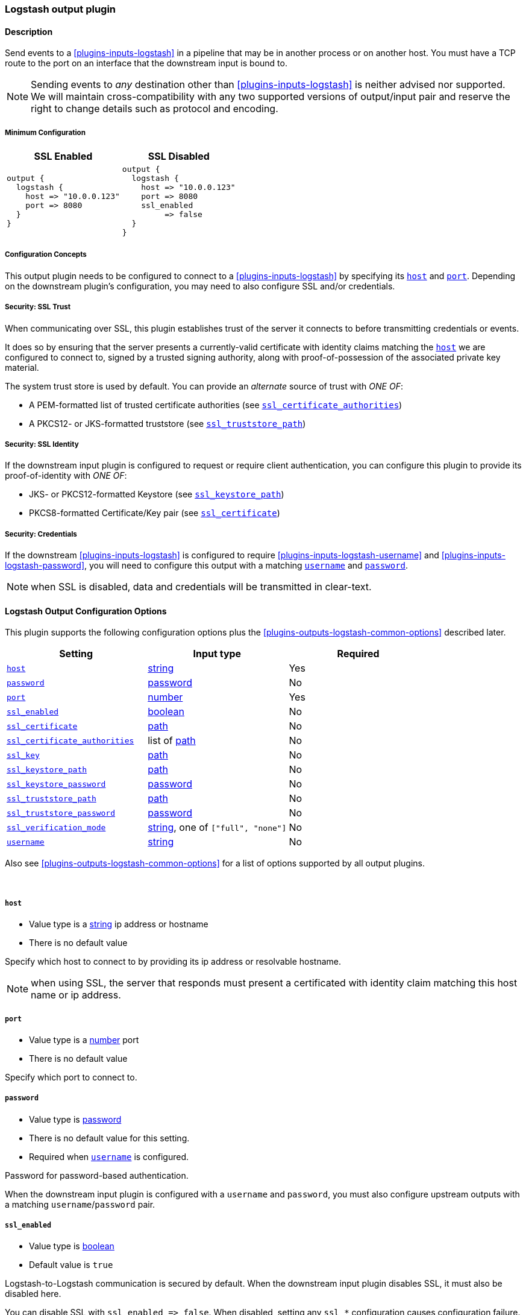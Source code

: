 // :integration: logstash
:plugin: logstash
:type: output
:no_codec:

///////////////////////////////////////////
START - GENERATED VARIABLES, DO NOT EDIT!
///////////////////////////////////////////
:version: %VERSION%
:release_date: %RELEASE_DATE%
:changelog_url: %CHANGELOG_URL%
:include_path: ../../../../logstash/docs/include
///////////////////////////////////////////
END - GENERATED VARIABLES, DO NOT EDIT!
///////////////////////////////////////////

[id="plugins-{type}s-{plugin}"]

=== Logstash output plugin

// include::{include_path}/plugin_header-integration.asciidoc[]

==== Description

Send events to a <<plugins-inputs-logstash>> in a pipeline that may be in another process or on another host.
You must have a TCP route to the port on an interface that the downstream input is bound to.

NOTE: Sending events to _any_ destination other than <<plugins-inputs-logstash>> is neither advised nor supported.
      We will maintain cross-compatibility with any two supported versions of output/input pair and reserve the right to change details such as protocol and encoding.

[id="plugins-{type}s-{plugin}-minimum-config"]
===== Minimum Configuration
[cols="2a,2a"]
|=======================================================================================================================
|SSL Enabled              |SSL Disabled

|

[source]
----
output {
  logstash {
    host => "10.0.0.123"
    port => 8080
  }
}
----

|

[source]
----
output {
  logstash {
    host => "10.0.0.123"
    port => 8080
    ssl_enabled
         => false
  }
}
----

|=======================================================================================================================

[id="plugins-{type}s-{plugin}-config-connecting"]
===== Configuration Concepts

This output plugin needs to be configured to connect to a <<plugins-inputs-logstash>> by specifying its <<plugins-{type}s-{plugin}-host>> and <<plugins-{type}s-{plugin}-port>>.
Depending on the downstream plugin's configuration, you may need to also configure SSL and/or credentials.

[id="plugins-{type}s-{plugin}-config-ssl-trust"]
===== Security: SSL Trust

When communicating over SSL, this plugin establishes trust of the server it connects to before transmitting credentials or events.

It does so by ensuring that the server presents a currently-valid certificate with identity claims matching the <<plugins-{type}s-{plugin}-host>> we are configured to connect to, signed by a trusted signing authority, along with proof-of-possession of the associated private key material.

The system trust store is used by default.
You can provide an _alternate_ source of trust with _ONE OF_:

* A PEM-formatted list of trusted certificate authorities (see <<plugins-{type}s-{plugin}-ssl_certificate_authorities>>)
* A PKCS12- or JKS-formatted truststore (see <<plugins-{type}s-{plugin}-ssl_truststore_path>>)

[id="plugins-{type}s-{plugin}-config-ssl-identity"]
===== Security: SSL Identity

If the downstream input plugin is configured to request or require client authentication, you can configure this plugin to provide its proof-of-identity with _ONE OF_:

* JKS- or PKCS12-formatted Keystore (see <<plugins-{type}s-{plugin}-ssl_keystore_path>>)
* PKCS8-formatted Certificate/Key pair (see <<plugins-{type}s-{plugin}-ssl_certificate>>)

[id="plugins-{type}s-{plugin}-config-credentials"]
===== Security: Credentials

If the downstream <<plugins-inputs-logstash>> is configured to require <<plugins-inputs-logstash-username>> and <<plugins-inputs-logstash-password>>,
you will need to configure this output with a matching <<plugins-{type}s-{plugin}-username>> and <<plugins-{type}s-{plugin}-password>>.

NOTE: when SSL is disabled, data and credentials will be transmitted in clear-text.

[id="plugins-{type}s-{plugin}-options"]
==== Logstash Output Configuration Options

This plugin supports the following configuration options plus the <<plugins-{type}s-{plugin}-common-options>> described later.

[cols="<,<,<",options="header",]
|=======================================================================
|Setting                            |Input type        |Required
| <<plugins-{type}s-{plugin}-host>> |<<string,string>> |Yes
| <<plugins-{type}s-{plugin}-password>> |<<password,password>>|No
| <<plugins-{type}s-{plugin}-port>> |<<number,number>> |Yes
| <<plugins-{type}s-{plugin}-ssl_enabled>> |<<boolean,boolean>>|No
| <<plugins-{type}s-{plugin}-ssl_certificate>> | <<path,path>>|No
| <<plugins-{type}s-{plugin}-ssl_certificate_authorities>> |list of <<path,path>>|No
| <<plugins-{type}s-{plugin}-ssl_key>> | <<path,path>>|No
| <<plugins-{type}s-{plugin}-ssl_keystore_path>> | <<path,path>>|No
| <<plugins-{type}s-{plugin}-ssl_keystore_password>> | <<password,password>>|No
| <<plugins-{type}s-{plugin}-ssl_truststore_path>> | <<path,path>>|No
| <<plugins-{type}s-{plugin}-ssl_truststore_password>> | <<password,password>>|No
| <<plugins-{type}s-{plugin}-ssl_verification_mode>> | <<string,string>>, one of `["full", "none"]`|No
| <<plugins-{type}s-{plugin}-username>> |<<string,string>>|No
|=======================================================================

Also see <<plugins-{type}s-{plugin}-common-options>> for a list of options supported by all
output plugins.

&nbsp;

[id="plugins-{type}s-{plugin}-host"]
===== `host`

* Value type is a <<string,string>> ip address or hostname
* There is no default value

Specify which host to connect to by providing its ip address or resolvable hostname.

NOTE: when using SSL, the server that responds must present a certificated with identity claim matching this host name or ip address.

[id="plugins-{type}s-{plugin}-port"]
===== `port`

* Value type is a <<number,number>> port
* There is no default value

Specify which port to connect to.

[id="plugins-{type}s-{plugin}-password"]
===== `password`

* Value type is <<password,password>>
* There is no default value for this setting.
* Required when <<plugins-{type}s-{plugin}-username>> is configured.

Password for password-based authentication.

When the downstream input plugin is configured with a `username` and `password`, you must also configure upstream outputs with a matching `username`/`password` pair.

[id="plugins-{type}s-{plugin}-ssl_enabled"]
===== `ssl_enabled`

* Value type is <<boolean,boolean>>
* Default value is `true`

Logstash-to-Logstash communication is secured by default.
When the downstream input plugin disables SSL, it must also be disabled here.

You can disable SSL with `+ssl_enabled => false+`. When disabled, setting any `ssl_*` configuration causes configuration failure.

[id="plugins-{type}s-{plugin}-ssl_certificate"]
===== `ssl_certificate`

* Value type is <<path,path>>
* There is no default value for this setting.
* When present, <<plugins-{type}s-{plugin}-ssl_key>> is also required.
* Cannot be combined with configurations that disable SSL.

Path to a PEM-encoded certificate or certificate chain with which to identify this plugin to connecting downstream input.

[id="plugins-{type}s-{plugin}-ssl_certificate_authorities"]
===== `ssl_certificate_authorities`

* Value type is a <<path,path>>
* There is no default value for this setting.
* Cannot be combined with configurations that disable SSL.
* Cannot be combined with <<plugins-{type}s-{plugin}-ssl_verification_mode, `+ssl_verification_mode => none+`>>.

One or more PEM-encoded files defining certificate authorities for use in downstream input authentication.
This setting can be used to _override_ the system trust store for verifying the SSL certificate presented by downstream input.

[id="plugins-{type}s-{plugin}-ssl_key"]
===== `ssl_key`

* Value type is <<path,path>>
* There is no default value for this setting.
* Required when connection identity is configured with <<plugins-{type}s-{plugin}-ssl_certificate>>
* Cannot be combined with configurations that disable SSL.

A path to an PEM-encoded _unencrypted_ PKCS8 SSL certificate key.

[id="plugins-{type}s-{plugin}-ssl_keystore_path"]
===== `ssl_keystore_path`

* Value type is <<path,path>>
* There is no default value for this setting.
* When present, <<plugins-{type}s-{plugin}-ssl_keystore_password>> is also required.
* Cannot be combined with configurations that disable SSL.

A path to a JKS- or PKCS12-formatted keystore with which to identify this plugin to the downstream input.
The provided identity will be used if the downstream input enables <<plugins-{type}s-{plugin}-config-ssl-trust,SSL client authentication>>.

[id="plugins-{type}s-{plugin}-ssl_keystore_password"]
===== `ssl_keystore_password`

* Value type is <<password,password>>
* There is no default value for this setting.
* Required when connection identity is configured with <<plugins-{type}s-{plugin}-ssl_keystore_path>>
* Cannot be combined with configurations that disable SSL.

Password for the <<plugins-{type}s-{plugin}-ssl_keystore_path>>

[id="plugins-{type}s-{plugin}-ssl_truststore_path"]
===== `ssl_truststore_path`

* Value type is <<path,path>>
* There is no default value for this setting.
* When present, <<plugins-{type}s-{plugin}-ssl_truststore_path>> is also required.
* Cannot be combined with configurations that disable SSL.
* Cannot be combined with <<plugins-{type}s-{plugin}-ssl_verification_mode, `+ssl_verification_mode => none+`>>.

A path to a JKS- or PKCS12-formatted truststore with which to validate the identity claims of the downstream input.
The provided identity will be used if the downstream input enables <<plugins-{type}s-{plugin}-config-ssl-trust,SSL client authentication>>.

[id="plugins-{type}s-{plugin}-ssl_truststore_password"]
===== `ssl_truststore_password`

* Value type is <<password,password>>
* There is no default value for this setting.
* Required when connection identity is configured with <<plugins-{type}s-{plugin}-ssl_truststore_path>>
* Cannot be combined with configurations that disable SSL.

Password for the <<plugins-{type}s-{plugin}-ssl_truststore_path>>

[id="plugins-{type}s-{plugin}-ssl_verification_mode"]
===== `ssl_verification_mode`

* Value type is <<string,string>>
* The supported modes are:
** `full`: verifies that a certificate provided by the client has an identity claim matching <<plugins-{type}s-{plugin}-host>>, is signed by a trusted authority (CA), is within its valid date range, and that the client has possession of the associated key.
** `none`: performs no validation of the presented certificate

* The default value is `full`.
* Cannot be combined with configurations that disable SSL.

When communicating over SSL, this setting controls how the downstream input's certificate is verified.

[id="plugins-{type}s-{plugin}-username"]
===== `username`

* Value type is <<string,string>>
* There is no default value for this setting.
* When present, <<plugins-{type}s-{plugin}-password>> is also required.

Username for password-based authentication.

When the downstream input plugin is configured with a `username` and `password`, you must also configure upstream outputs with a matching `username`/`password` pair.

NOTE: when SSL is disabled, credentials will be transmitted in clear-text.

[id="plugins-{type}s-{plugin}-common-options"]
// include::{include_path}/{type}.asciidoc[]

:default_codec!: